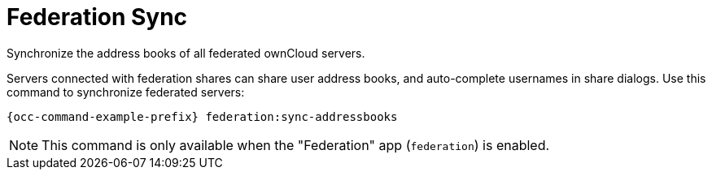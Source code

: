 = Federation Sync

Synchronize the address books of all federated ownCloud servers.

Servers connected with federation shares can share user address books, and auto-complete usernames in share dialogs. 
Use this command to synchronize federated servers:

[source,bash,subs="attributes+"]
----
{occ-command-example-prefix} federation:sync-addressbooks
----

NOTE: This command is only available when the "Federation" app (`federation`) is enabled.
